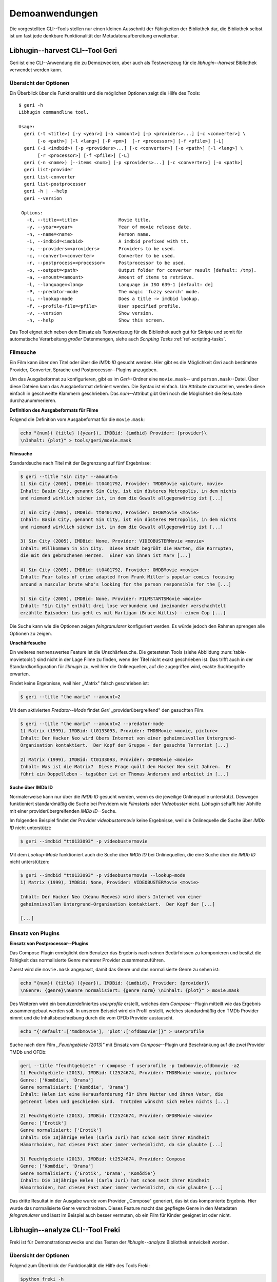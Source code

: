 ###############
Demoanwendungen
###############

Die vorgestellten CLI--Tools stellen nur einen kleinen Ausschnitt der
Fähigkeiten der Bibliothek dar, die Bibliothek selbst ist um fast jede denkbare
Funktionalität der Metadatenaufbereitung erweiterbar.

Libhugin--harvest CLI--Tool Geri
================================

Geri ist eine CLI--Anwendung die zu Demozwecken, aber auch als Testwerkzeug für
die *libhugin--harvest* Bibliothek verwendet werden kann.

Übersicht der Optionen
----------------------

Ein Überblick über die Funktionalität und die möglichen Optionen zeigt die Hilfe
des Tools:

::

   $ geri -h
   Libhugin commandline tool.

   Usage:
     geri (-t <title>) [-y <year>] [-a <amount>] [-p <providers>...] [-c <converter>] \
          [-o <path>] [-l <lang>] [-P <pm>]  [-r <processor>] [-f <pfile>] [-L]
     geri (-i <imdbid>) [-p <providers>...] [-c <converter>] [-o <path>] [-l <lang>] \
          [-r <processor>] [-f <pfile>] [-L]
     geri (-n <name>) [--items <num>] [-p <providers>...] [-c <converter>] [-o <path>]
     geri list-provider
     geri list-converter
     geri list-postprocessor
     geri -h | --help
     geri --version

    Options:
      -t, --title=<title>               Movie title.
      -y, --year=<year>                 Year of movie release date.
      -n, --name=<name>                 Person name.
      -i, --imdbid=<imdbid>             A imdbid prefixed with tt.
      -p, --providers=<providers>       Providers to be used.
      -c, --convert=<converter>         Converter to be used.
      -r, --postprocess=<processor>     Postprocessor to be used.
      -o, --output=<path>               Output folder for converter result [default: /tmp].
      -a, --amount=<amount>             Amount of items to retrieve.
      -l, --language=<lang>             Language in ISO 639-1 [default: de]
      -P, --predator-mode               The magic 'fuzzy search' mode.
      -L, --lookup-mode                 Does a title -> imdbid lookup.
      -f, --profile-file=<pfile>        User specified profile.
      -v, --version                     Show version.
      -h, --help                        Show this screen.


Das Tool eignet sich neben dem Einsatz als Testwerkzeug für die Bibliothek
auch gut für Skripte und somit für automatische Verarbeitung *großer*
Datenmengen, siehe auch *Scripting Tasks* :ref:`ref-scripting-tasks`.

Filmsuche
---------

Ein Film kann über den Titel oder über die *IMDb ID* gesucht werden. Hier gibt
es die Möglichkeit *Geri* auch bestimmte Provider, Converter, Sprache und
Postprocessor--Plugins anzugeben.

Um das Ausgabeformat zu konfigurieren, gibt es im *Geri*--Ordner eine
``movie.mask``-- und ``person.mask``--Datei. Über diese Dateien kann das
Ausgabeformat definiert werden. Die Syntax ist einfach. Um Attribute
darzustellen, werden diese einfach in geschweifte Klammern geschrieben. Das
*num*--Attribut gibt Geri noch die Möglichkeit die Resultate durchzunummerieren.

**Definition des Ausgabeformats für Filme**

Folgend die Definition vom Ausgabeformat für die ``movie.mask``:

.. code-block:: bash

   echo "{num}) {title} ({year}), IMDBid: {imdbid} Provider: {provider}\
   \nInhalt: {plot}" > tools/geri/movie.mask

**Filmsuche**

Standardsuche nach Titel mit der Begrenzung auf fünf Ergebnisse:

.. code-block:: bash

   $ geri --title "sin city" --amount=5
   1) Sin City (2005), IMDBid: tt0401792, Provider: TMDBMovie <picture, movie>
   Inhalt: Basin City, genannt Sin City, ist ein düsteres Metropolis, in dem nichts
   und niemand wirklich sicher ist, in dem die Gewalt allgegenwärtig ist [...]

   2) Sin City (2005), IMDBid: tt0401792, Provider: OFDBMovie <movie>
   Inhalt: Basin City, genannt Sin City, ist ein düsteres Metropolis, in dem nichts
   und niemand wirklich sicher ist, in dem die Gewalt allgegenwärtig ist [...]

   3) Sin City (2005), IMDBid: None, Provider: VIDEOBUSTERMovie <movie>
   Inhalt: Willkommen in Sin City.  Diese Stadt begrüßt die Harten, die Korrupten,
   die mit den gebrochenen Herzen.  Einer von ihnen ist Marv [...]

   4) Sin City (2005), IMDBid: tt0401792, Provider: OMDBMovie <movie>
   Inhalt: Four tales of crime adapted from Frank Miller's popular comics focusing
   around a muscular brute who's looking for the person responsible for the [...]

   5) Sin City (2005), IMDBid: None, Provider: FILMSTARTSMovie <movie>
   Inhalt: "Sin City" enthält drei lose verbundene und ineinander verschachtelt
   erzählte Episoden: Los geht es mit Hartigan (Bruce Willis) - einem Cop [...]

Die Suche kann wie die Optionen zeigen *feingranularer* konfiguriert werden.
Es würde jedoch den Rahmen sprengen alle Optionen zu zeigen.

**Unschärfesuche**

Ein weiteres nennenswertes Feature ist die Unschärfesuche.  Die getesteten Tools
(siehe Abbildung :num:`table-movietools`) sind nicht in der Lage Filme zu
finden, wenn der Titel nicht exakt geschrieben ist. Das trifft auch in der
Standardkonfiguration für *libhugin* zu, weil hier die Onlinequellen, auf die
zugegriffen wird, exakte Suchbegriffe erwarten.

Findet keine Ergebnisse, weil hier ,,Matrix" falsch geschrieben ist:

.. code-block:: bash

   $ geri --title "the marix" --amount=2

Mit dem aktivierten *Predator--Mode* findet *Geri* ,,providerübergreifend" den
gesuchten Film.

.. code-block:: bash

   $ geri --title "the marix" --amount=2 --predator-mode
   1) Matrix (1999), IMDBid: tt0133093, Provider: TMDBMovie <movie, picture>
   Inhalt: Der Hacker Neo wird übers Internet von einer geheimnisvollen Untergrund-
   Organisation kontaktiert.  Der Kopf der Gruppe - der gesuchte Terrorist [...]

   2) Matrix (1999), IMDBid: tt0133093, Provider: OFDBMovie <movie>
   Inhalt: Was ist die Matrix?  Diese Frage quält den Hacker Neo seit Jahren.  Er
   führt ein Doppelleben - tagsüber ist er Thomas Anderson und arbeitet in [...]


**Suche über IMDb ID**

Normalerweise kann nur über die *IMDb ID* gesucht werden, wenn es die jeweilige
Onlinequelle unterstützt. Deswegen funktioniert standardmäßig die Suche bei
Providern wie *Filmstarts* oder *Videobuster* nicht. *Libhugin* schafft hier
Abhilfe mit einer providerübergreifenden *IMDb ID*--Suche.

Im folgenden Beispiel findet der Provider *videobustermovie* keine Ergebnisse,
weil die Onlinequelle die Suche über *IMDb ID* nicht unterstützt:

.. code-block:: bash

   $ geri --imdbid "tt0133093" -p videobustermovie

Mit dem *Lookup-Mode* funktioniert auch die Suche über *IMDb ID* bei
Onlinequellen, die eine Suche über die *IMDb ID* nicht unterstützen:

.. code-block:: bash

   $ geri --imdbid "tt0133093" -p videobustermovie --lookup-mode
   1) Matrix (1999), IMDBid: None, Provider: VIDEOBUSTERMovie <movie>

   Inhalt: Der Hacker Neo (Keanu Reeves) wird übers Internet von einer
   geheimnisvollen Untergrund-Organisation kontaktiert.  Der Kopf der [...]

   [...]


Einsatz von Plugins
-------------------

**Einsatz von Postprocessor--Plugins**

Das Compose Plugin ermöglicht dem Benutzer das Ergebnis nach seinen Bedürfnissen
zu komponieren und besitzt die Fähigkeit das normalisierte Genre mehrerer
Provider zusammenzuführen.

Zuerst wird die ``movie.mask`` angepasst, damit das Genre und das normalisierte
Genre zu sehen ist:

.. code-block:: bash

   echo "{num}) {title} ({year}), IMDBid: {imdbid}, Provider: {provider}\
   \nGenre: {genre}\nGenre normalisiert: {genre_norm} \nInhalt: {plot}" > movie.mask


Des Weiteren wird ein benutzerdefiniertes *userprofile* erstellt, welches dem
*Compose*--Plugin mitteilt wie das Ergebnis zusammengebaut werden soll. In
unserem Beispiel wird ein Profil erstellt, welches standardmäßig den TMDb
Provider nimmt und die Inhaltsbeschreibung durch die vom OFDb Provider
austauscht.

.. code-block:: bash

   echo "{'default':['tmdbmovie'], 'plot':['ofdbmovie']}" > userprofile

Suche nach dem Film *,,Feuchgebiete (2013)"* mit Einsatz vom *Compose*--Plugin
und Beschränkung auf die zwei Provider TMDb und OFDb:

.. code-block:: bash

   geri --title "feuchtgebiete" -r compose -f userprofile -p tmdbmovie,ofdbmovie -a2
   1) Feuchtgebiete (2013), IMDBid: tt2524674, Provider: TMDBMovie <movie, picture>
   Genre: ['Komödie', 'Drama']
   Genre normalisiert: ['Komödie', 'Drama']
   Inhalt: Helen ist eine Herausforderung für ihre Mutter und ihren Vater, die
   getrennt leben und geschieden sind.  Trotzdem wünscht sich Helen nichts [...]

   2) Feuchtgebiete (2013), IMDBid: tt2524674, Provider: OFDBMovie <movie>
   Genre: ['Erotik']
   Genre normalisiert: ['Erotik']
   Inhalt: Die 18jährige Helen (Carla Juri) hat schon seit ihrer Kindheit
   Hämorrhoiden, hat diesen Fakt aber immer verheimlicht, da sie glaubte [...]

   3) Feuchtgebiete (2013), IMDBid: tt2524674, Provider: Compose
   Genre: ['Komödie', 'Drama']
   Genre normalisiert: {'Erotik', 'Drama', 'Komödie'}
   Inhalt: Die 18jährige Helen (Carla Juri) hat schon seit ihrer Kindheit
   Hämorrhoiden, hat diesen Fakt aber immer verheimlicht, da sie glaubte [...]

Das dritte Resultat in der Ausgabe wurde vom Provider ,,Compose" generiert,
das ist das komponierte Ergebnis. Hier wurde das normalisierte Genre
verschmolzen. Dieses Feature macht das gepflegte Genre in den Metadaten
*feingranularer* und lässt im Beispiel auch besser vermuten, ob ein Film für
Kinder geeignet ist oder nicht.


.. _ref-freki:

Libhugin--analyze CLI--Tool Freki
=================================

Freki ist für Demonstrationszwecke und das Testen der *libhugin--analyze*
Bibliothek entwickelt worden.

Übersicht der Optionen
----------------------

Folgend zum Überblick der Funktionalität die Hilfe des Tools Freki:

.. code-block:: bash

   $python freki -h
   Libhugin--analyzer commandline testtool.

   Usage:
     freki create <database> <datapath>
     freki list <database>
     freki list <database> attr <attr>
     freki list <database> analyzerdata
     freki list-modifier | list-analyzer
     freki (analyze | modify) plugin <plugin> <database>
     freki (analyze | modify) plugin <plugin> pluginattrs <pluginattrs> <database>
     freki export <database>
     freki -h | --help
     freki --version

   Options:
     -v, --version                     Show version.
     -h, --help                        Show this screen.


Erstellen einer Datenbank
-------------------------

Freki erlaubt dem Benutzer eine *Datenbank* aus externen Metadaten zu
generieren. Auf dieser Datenbank kann man folgend mit den Analyzer-- und
Modifier--Plugins , die *libhugin* anbietet, arbeiten um beispielsweise seine
Metadaten zu säubern. Nach der Bearbeitung können die *neuen* Metadaten in die
externen Metadaten--Dateien exportiert werden.

Folgend eine kurze Demonstration des CLI--Tools.

**Erstellen einer Datenbank**

Hierzu wird die Helferfunktion (siehe Anhang :ref:`ref-attachment-a`) verwendet.
Im Ordner *movies* befinden sich zwei Filme, die mit dem XBMC mit Metadaten
versorgt wurden.

.. code-block:: bash

    $ freki create mydb.db ./movies


**Datenbank anzeigen**

Mit *list* kann der Inhalt der Datenbank angezeigt werden. Die
Inhaltsbeschreibung wurde hier wegen der Übersichtlichkeit gekürzt.  Wie die
Ausgabe zeigt, wurden die Attribute *title*, *originaltitle*, *genre*,
*director*, *year* und *plot* eingelesen.

.. code-block:: bash

    $ freki list mydb.db
    0) All Good Things (2010)
    {'director': 'Andrew Jarecki',
     'genre': ['Drama', 'Mystery', 'Suspense', 'Thriller'],
     'originaltitle': 'All Good Things',
     'plot': 'Historia ambientada en los años 80 y centrada en un heredero de
     una dinastía de Nueva York que se enamora de una chica de otra clase
     [..]',
     'title': 'All Beauty Must Die',
     'year': '2010'}

    1) Alien³ (1992)
    {'director': 'David Fincher',
     'genre': ['Action', 'Horror', 'Science Fiction'],
     'originaltitle': 'Alien³',
     'plot': 'Después de huir con Newt y Bishop del planeta Alien, Ripley se
     estrella con su nave en Fiorina 161, un planeta prisión. Desgraciadamente
     [...]',
     'title': 'Alien 3',
     'year': '1992'}


**Analyzer--Data anzeigen**

Auflisten der Analysedaten aller sich in der Datenbank befindlichen Filme:

.. code-block:: bash

    $ freki list mydb.db analyzerdata
    0) All Good Things (2010)
    {}
    1) Alien³ (1992)
    {}

Da noch nichts weiter analysiert wurde, sieht man hier nur *leere* Klammern.

**Analyzer und Modifier anzeigen**

Anzeigen der vorhandenen Analyzer:

.. code-block:: bash

    $ freki list-analyzer
    Name:           MovieFileAnalyzer
    Description:    Analayze movie files, extract video or audio information.
    Parameters:     {}

    Name:           LangIdentify
    Description:    Analyzes the language of a given plot.
    Parameters:     {'attr_name': <class 'str'>}

Anzeigen der vorhandenen Modifier:

.. code-block:: bash

    $ freki list-modifier
    Name:           PlotLangChange
    Description:    Allows to exchange plot to given language.
    Parameters:     {'attr_name': <class 'str'>, 'change_to': <class 'str'>}

    Name:           BracketCleaner
    Description:    Removes brackets e.g. brakets with actor name from plot.
    Parameters:     {'attr_name': <class 'str'>}


Einsatz von Plugins
-------------------

**Anwenden von Analyzern**

Anwendung des *LangIdentify* Plugins auf der *mydb.db* Datenbank:

.. code-block:: bash

    $freki analyze plugin LangIdentify mydb.db

Betrachten der Analyzerdaten nach der Analyse:

.. code-block:: bash

    $ freki list mydb.db analyzerdata
    0) All Good Things (2010)
    {'LangIdentify': 'es'}
    1) Alien³ (1992)
    {'LangIdentify': 'es'}

Wie man sieht, wurde hier die verwendete Sprache der Plots analysiert. Das
Plugin hat sich in das Analysedaten--Array mit seinem ermittelten Ergebnis
eingetragen. In unserem Beispiel *es (espanol)* für eine spanische
Inhaltsbeschreibung.


**Anwenden von Modifiern**

Anwendung des PlotLangChange Modifier--Plugins um die Sprache der
Inhaltsbeschreibung von Spanisch auf Deutsch zu ändern:

.. code-block:: bash

    $ freki modify plugin PlotLangChange pluginattrs attr_name='plot',change_to=de mydb.db

Betrachten der Metadaten nach Einsatz des Plugins:

.. code-block:: bash

    $ freki list mydb.db
    0) All Good Things (2010)
    {'director': 'Andrew Jarecki',
     'genre': ['Drama', 'Mystery', 'Suspense', 'Thriller'],
     'originaltitle': 'All Good Things',
     'plot': 'David Marks, Sohn einer reichen New Yorker Familie, verliebt sich
     in die junge Katie McCarthy, die nicht zu seinen Kreisen gehört. Doch dann [...]',
     'title': 'All Beauty Must Die',
     'year': '2010'}

    1) Alien³ (1992)
    {'director': 'David Fincher',
     'genre': ['Action', 'Horror', 'Science Fiction'],
     'originaltitle': 'Alien³',
     'plot': 'Nachdem Ellen Ripley, die kleine Newt, Soldat Hicks und der
     Android Bishop von LV 426 entkommen sind und sich mit dem Raumschiff USS [...]','
     'title': 'Alien 3',
     'year': '1992'}

Wie in dem Beispiel zu sehen ist, wurde die Inhaltsbeschreibung bei den Filmen
von der spanischen Version auf eine deutsche Version geändert.

Exportieren der Daten
---------------------

Die modifizierten Metadaten können nun ins Produktivsystem zurückgespielt
werden.  Dies geht bei Freki über die *export*--Funktion, hier wird wieder im
Hintergrund die *Helferfunktion* (siehe Anhang :ref:`ref-attachment-a`) verwendet.

Betrachten der Inhaltsbeschreibung der *Nfo*--Dateien vor dem Export
(gekürzt):

.. code-block:: bash

    $ cat "movies/All Good Things (2010)/movie.nfo" | grep plot
    <plot>Historia ambientada en los años 80 y centrada en un heredero de una
    dinastía de Nueva York que se enamora de una chica de otra clase social. [...]</plot>

Export der modifizierten Datenbank:

.. code-block:: bash

    $ freki export mydb.db
    ./movies/All Good Things (2010)/movie.nfo
    ./movies/Alien³ (1992)/movie.nfo

Betrachten der Inhaltsbeschreibung der *nfo*-Dateien nach dem Export (gekürzt):

.. code-block:: bash

    $ cat "movies/All Good Things (2010)/movie.nfo" | grep plot
    <plot>David Marks, Sohn einer reichen New Yorker Familie, verliebt sich in
    die junge Katie McCarthy, die nicht zu seinen Kreisen gehört. [...]</plot>

Betrachtet man nun die *nfo*--Dateien der jeweiligen Filme, so sieht man, dass
sich hier die Sprache von Spanisch auf Deutsch geändert hat.


XBMC Plugin Integration
=======================

.. _xbmcplugin:

XBMC Plugin
-----------

Neben den Kommandozeilentools Geri und Freki wurde *konzeptuell* ein Plugin für
das XBMC (siehe Abbildung: :num:`fig-xbmcscreenshot-hugin`) geschrieben,
welches *libhugin* als Metadatenquelle nutzen kann.

Das XBMC erlaubt es sogenannte :term:`Scraper` zu schreiben.
Diese arbeiten vom Grundprinzip ähnlich wie die Provider von *libhugin*. Das
Problem bei dessen Scrapern ist, dass diese vollständig mittels *Regulärer
Ausdrücke* innerhalb von *XML*--Dateien geschrieben sind. Dies ist nach Meinung
des Autors fehleranfällig, aufwändig und nur schwer lesbar. Des Weiteren sind
hier die Möglichkeiten des Postprocessings nur begrenzt umsetzbar.

Die Referenzimplementierung des offiziellen XBMC TMDb--Scrapers hat insgesamt
über 600 *lines of code*, recht kryptischer regulärer Ausdrücke (siehe
:cite:`tmdbscraper1` und :cite:`tmdbscraper2`).
Die Implementierung des *libhugin* Plugins in das XBMC hat an dieser Stelle nur
23 *lines of code* (siehe :ref:`ref-xbmc-libhugin`). Das liegt daran, dass der
*libhugin*--Proxy hier dem XBMC die Daten bereits im benötigten Format über das
*Nfo*--Converter--Plugin liefern kann.

.. _libhuginproxy:

Libhugin--Proxy
---------------

Da die direkte Integration in das XBMC aufgrund der begrenzten Zeit der
Projektarbeit nicht möglich ist, wurde hier der Ansatz eines ,,Proxy--Dienstes"
angewandt. Für *libhugin* wurde mittels dem Microwebframework Flask (siehe
:cite:`flask`) ein *minimaler* :term:`RESTful` Webservice geschrieben (siehe
:ref:`ref-flaskproxy`), welcher über eine eigens definierte API Metadaten an das
XBMC liefert.


**Libhugin RESTful API**

Der *Libhugin*--Proxy zeigt *konzeptuell* die Integration von libhugin als
Netzwerkdienst, welcher eine RESTful API bereitstellt. Nach dem der
*libhugin*--Proxy gestartet wurde, ist es möglich über den Webbrwoser auf die
RESTful API über Port 5000 zuzugreifen.

Folgende Bash--Sitzung zeigt die Suche des Films *,,Prometheus (2012)"* über den
*libhugin*--Proxy. Der Proxy liefert ein für das XBMC formatiertes *XML* zurück:

.. code-block:: bash

    $ curl http://127.0.0.1:5000/search/prometheus
    <?xml version="1.0" encoding="iso-8859-1" standalone="yes"?>
    <results>
        <entity>
        <title>Prometheus - Dunkle Zeichen (2012), [tt1446714], Source: TMDBMovie</title>
        <url>http://localhost:5000/movie/0</url>
    </entity>
    </results>

Die implementierte Test--API bietet die folgenden Schnittstellen:

    + ``/search/<titlename or imdbid>:`` Suche nach Film über Titel oder *IMDb ID*.
    + ``/movie/<position>:`` Zugriff auf einen bestimmten Film im Proxy Cache.
    + ``/stats:`` Server Information, welche zeigt ob Postprocessing aktiviert ist.
    + ``/toggle_pp:`` Postprocessing aktivieren oder deaktivieren.
    + ``/shutdown:`` Server herunterfahren.


Die Implementierung des Proxy zeigt, dass es mit relativ wenig Aufwand möglich
ist, *libhugin* als ,,neuen Dienst" für Multimedia--Anwendungen oder auch
Movie--Metadaten--Manager zu verwenden.

Hierbei kommt die Flexibilität und Anpassbarkeit des Systems den bisherigen
Tools zu Gute. Auf diese Art und Weise lassen sich alle Features die *libhugin*
bietet in bereits existierende Tools integrieren.


.. _fig-xbmcscreenshot-hugin:

.. figure:: fig/hugin_xbmc.png
    :alt: Libhugin Scraper--Plugin im XBMC Scraper Menü.
    :width: 60%
    :align: center

    Libhugin Scraper--Plugin im XBMC Scraper Menü.

Unterschiede TMDb XBMC und TMDb libhugin
----------------------------------------

Im Vergleich zum XBMC TMDb--Scraper bietet der XBMC *libhugin*--Scraper
(*libhugin*--Provider wurde zum Testen auf TMDb beschränkt) zusätzliche
Features.

    * Suche über *IMDb ID* möglich.
    * Unschärfesuche möglich, dadurch auch erhöhte Trefferquote.
    * Postprocessing, je nach dazugeschalteten Plugin möglich.

Beim Nutzen weiterer Provider sowie Plugins, wie dem Compose Plugin eröffnen
sich hier für das XBMC ganz neue Möglichkeiten seine Metadaten nach den eigenen
Wünschen zusammen zu bauen, ohne dabei auf externe Movie--Manager zugreifen zu
müssen. Im Prinzip kann *libhugin* hier das komplette Metadatensystem vom XBMC
ersetzen.

.. _ref-scripting-tasks:

Weitere Einsatzmöglichkeiten
============================

**Scripting Tasks**

Die Einsatzmöglichkeiten sind je nach Szenario anpassbar. Für einfache
Anwendungen lassen sich Geri und Freki bereits direkt verwenden.

Ein schönes Beispiel für einen *Scripting--Task* ist das Normalisieren der
Ordnerstruktur/Benennung von großen Filmsammlungen.

Hierzu reicht es einfach, die ``movie.mask`` von Geri anzupassen und ein kleines
Bash--Skript zu schreiben. Anpassen der ``movie.mask`` auf das gewünschte
Format:

.. code-block:: bash

   $ echo "{title} ({year}), [{imdbid}]" > tools/geri/movie.mask

So schaut das minimalistische rename--Skript aus:

.. code-block:: bash

   #!/bin/bash

   for movie in $1/*; do
       old_name=$(basename "$movie")
       new_name=$(geri -t "$old_name" -P --language=en --amount 1 -providers tmdbmovie);
       mv -v "$movie" "$1/$new_name";
   done

Um eine schlampig gepflegte Filmsammlung zu ,,simulieren", werden Ordner mit
Filmen, die falsch geschrieben sind erstellt:

.. code-block:: bash

   $ mkdir movies/{"alien1","alien 2","geständnisse","ironman2","iron man3","iron men 1",\
   "jung unt schon","marix","oonly good forgives","teh marix 2"}


Anschließend wird das Skript auf die ,,schlampig" gepflegte Ordnerstruktur
laufen gelassen:

.. code-block:: bash

   $ ./rename.sh movies
   ‘movies/alien1’ -> ‘movies/Alien (1979), [tt0078748]’
   ‘movies/alien 2’ -> ‘movies/Aliens (1986), [tt0090605]’
   ‘movies/geständnisse’ -> ‘movies/Confessions (2010), [tt1590089]’
   ‘movies/ironman2’ -> ‘movies/Iron Man 2 (2010), [tt1228705]’
   ‘movies/iron man3’ -> ‘movies/Iron Man 3 (2013), [tt1300854]’
   ‘movies/iron men 1’ -> ‘movies/Iron Man (2008), [tt0371746]’
   ‘movies/jung unt schon’ -> ‘movies/Young & Beautiful (2013), [tt2752200]’
   ‘movies/marix’ -> ‘movies/The Matrix (1999), [tt0133093]’
   ‘movies/oonly good forgives’ -> ‘movies/Only God Forgives (2013), [tt1602613]’
   ‘movies/teh marix 2’ -> ‘movies/The Matrix Reloaded (2003), [tt0234215]’


An diesem Beispiel sieht man wie *gut* die Unschärfesuche funktionieren kann.
Bei diesem kleinem *Testsample* haben wir eine Trefferwahrscheinlichkeit von 100%.


**D--Bus**

Eine weitere Möglichkeit neben dem ,,Proxyserver--Ansatz" wäre *D--Bus* zu
verwenden. *D--Bus* ist ein Framework, das unter Linux zur
Interprozesskommunikation verwendet wird. Man kann hier beispielsweise
*libhugin* als *D--Bus*--Service laufen lassen und jede andere beliebige
Anwendung hätte die Möglichkeit, programmiersprachenunabhängig mit *libhugin* zu
kommunizieren.
